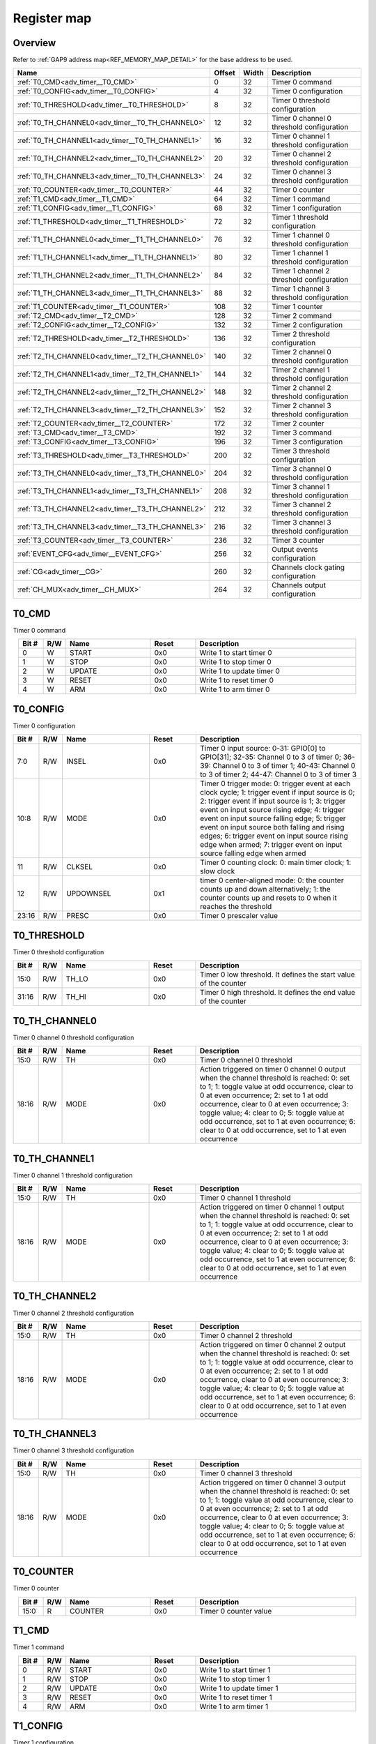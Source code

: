 .. 
   Input file: fe/ips/apb/apb_adv_timer/doc/APB_ADV_TIMER_reference.md

Register map
^^^^^^^^^^^^


Overview
""""""""


Refer to :ref:`GAP9 address map<REF_MEMORY_MAP_DETAIL>` for the base address to be used.

.. table:: 
    :align: center
    :widths: 40 12 12 90

    +------------------------------------------------+------+-----+-----------------------------------------+
    |                      Name                      |Offset|Width|               Description               |
    +================================================+======+=====+=========================================+
    |:ref:`T0_CMD<adv_timer__T0_CMD>`                |     0|   32|Timer 0 command                          |
    +------------------------------------------------+------+-----+-----------------------------------------+
    |:ref:`T0_CONFIG<adv_timer__T0_CONFIG>`          |     4|   32|Timer 0 configuration                    |
    +------------------------------------------------+------+-----+-----------------------------------------+
    |:ref:`T0_THRESHOLD<adv_timer__T0_THRESHOLD>`    |     8|   32|Timer 0 threshold configuration          |
    +------------------------------------------------+------+-----+-----------------------------------------+
    |:ref:`T0_TH_CHANNEL0<adv_timer__T0_TH_CHANNEL0>`|    12|   32|Timer 0 channel 0 threshold configuration|
    +------------------------------------------------+------+-----+-----------------------------------------+
    |:ref:`T0_TH_CHANNEL1<adv_timer__T0_TH_CHANNEL1>`|    16|   32|Timer 0 channel 1 threshold configuration|
    +------------------------------------------------+------+-----+-----------------------------------------+
    |:ref:`T0_TH_CHANNEL2<adv_timer__T0_TH_CHANNEL2>`|    20|   32|Timer 0 channel 2 threshold configuration|
    +------------------------------------------------+------+-----+-----------------------------------------+
    |:ref:`T0_TH_CHANNEL3<adv_timer__T0_TH_CHANNEL3>`|    24|   32|Timer 0 channel 3 threshold configuration|
    +------------------------------------------------+------+-----+-----------------------------------------+
    |:ref:`T0_COUNTER<adv_timer__T0_COUNTER>`        |    44|   32|Timer 0 counter                          |
    +------------------------------------------------+------+-----+-----------------------------------------+
    |:ref:`T1_CMD<adv_timer__T1_CMD>`                |    64|   32|Timer 1 command                          |
    +------------------------------------------------+------+-----+-----------------------------------------+
    |:ref:`T1_CONFIG<adv_timer__T1_CONFIG>`          |    68|   32|Timer 1 configuration                    |
    +------------------------------------------------+------+-----+-----------------------------------------+
    |:ref:`T1_THRESHOLD<adv_timer__T1_THRESHOLD>`    |    72|   32|Timer 1 threshold configuration          |
    +------------------------------------------------+------+-----+-----------------------------------------+
    |:ref:`T1_TH_CHANNEL0<adv_timer__T1_TH_CHANNEL0>`|    76|   32|Timer 1 channel 0 threshold configuration|
    +------------------------------------------------+------+-----+-----------------------------------------+
    |:ref:`T1_TH_CHANNEL1<adv_timer__T1_TH_CHANNEL1>`|    80|   32|Timer 1 channel 1 threshold configuration|
    +------------------------------------------------+------+-----+-----------------------------------------+
    |:ref:`T1_TH_CHANNEL2<adv_timer__T1_TH_CHANNEL2>`|    84|   32|Timer 1 channel 2 threshold configuration|
    +------------------------------------------------+------+-----+-----------------------------------------+
    |:ref:`T1_TH_CHANNEL3<adv_timer__T1_TH_CHANNEL3>`|    88|   32|Timer 1 channel 3 threshold configuration|
    +------------------------------------------------+------+-----+-----------------------------------------+
    |:ref:`T1_COUNTER<adv_timer__T1_COUNTER>`        |   108|   32|Timer 1 counter                          |
    +------------------------------------------------+------+-----+-----------------------------------------+
    |:ref:`T2_CMD<adv_timer__T2_CMD>`                |   128|   32|Timer 2 command                          |
    +------------------------------------------------+------+-----+-----------------------------------------+
    |:ref:`T2_CONFIG<adv_timer__T2_CONFIG>`          |   132|   32|Timer 2 configuration                    |
    +------------------------------------------------+------+-----+-----------------------------------------+
    |:ref:`T2_THRESHOLD<adv_timer__T2_THRESHOLD>`    |   136|   32|Timer 2 threshold configuration          |
    +------------------------------------------------+------+-----+-----------------------------------------+
    |:ref:`T2_TH_CHANNEL0<adv_timer__T2_TH_CHANNEL0>`|   140|   32|Timer 2 channel 0 threshold configuration|
    +------------------------------------------------+------+-----+-----------------------------------------+
    |:ref:`T2_TH_CHANNEL1<adv_timer__T2_TH_CHANNEL1>`|   144|   32|Timer 2 channel 1 threshold configuration|
    +------------------------------------------------+------+-----+-----------------------------------------+
    |:ref:`T2_TH_CHANNEL2<adv_timer__T2_TH_CHANNEL2>`|   148|   32|Timer 2 channel 2 threshold configuration|
    +------------------------------------------------+------+-----+-----------------------------------------+
    |:ref:`T2_TH_CHANNEL3<adv_timer__T2_TH_CHANNEL3>`|   152|   32|Timer 2 channel 3 threshold configuration|
    +------------------------------------------------+------+-----+-----------------------------------------+
    |:ref:`T2_COUNTER<adv_timer__T2_COUNTER>`        |   172|   32|Timer 2 counter                          |
    +------------------------------------------------+------+-----+-----------------------------------------+
    |:ref:`T3_CMD<adv_timer__T3_CMD>`                |   192|   32|Timer 3 command                          |
    +------------------------------------------------+------+-----+-----------------------------------------+
    |:ref:`T3_CONFIG<adv_timer__T3_CONFIG>`          |   196|   32|Timer 3 configuration                    |
    +------------------------------------------------+------+-----+-----------------------------------------+
    |:ref:`T3_THRESHOLD<adv_timer__T3_THRESHOLD>`    |   200|   32|Timer 3 threshold configuration          |
    +------------------------------------------------+------+-----+-----------------------------------------+
    |:ref:`T3_TH_CHANNEL0<adv_timer__T3_TH_CHANNEL0>`|   204|   32|Timer 3 channel 0 threshold configuration|
    +------------------------------------------------+------+-----+-----------------------------------------+
    |:ref:`T3_TH_CHANNEL1<adv_timer__T3_TH_CHANNEL1>`|   208|   32|Timer 3 channel 1 threshold configuration|
    +------------------------------------------------+------+-----+-----------------------------------------+
    |:ref:`T3_TH_CHANNEL2<adv_timer__T3_TH_CHANNEL2>`|   212|   32|Timer 3 channel 2 threshold configuration|
    +------------------------------------------------+------+-----+-----------------------------------------+
    |:ref:`T3_TH_CHANNEL3<adv_timer__T3_TH_CHANNEL3>`|   216|   32|Timer 3 channel 3 threshold configuration|
    +------------------------------------------------+------+-----+-----------------------------------------+
    |:ref:`T3_COUNTER<adv_timer__T3_COUNTER>`        |   236|   32|Timer 3 counter                          |
    +------------------------------------------------+------+-----+-----------------------------------------+
    |:ref:`EVENT_CFG<adv_timer__EVENT_CFG>`          |   256|   32|Output events configuration              |
    +------------------------------------------------+------+-----+-----------------------------------------+
    |:ref:`CG<adv_timer__CG>`                        |   260|   32|Channels clock gating configuration      |
    +------------------------------------------------+------+-----+-----------------------------------------+
    |:ref:`CH_MUX<adv_timer__CH_MUX>`                |   264|   32|Channels output configuration            |
    +------------------------------------------------+------+-----+-----------------------------------------+

.. _adv_timer__T0_CMD:

T0_CMD
""""""

Timer 0 command

.. table:: 
    :align: center
    :widths: 13 12 45 24 85

    +-----+---+------+-----+-------------------------+
    |Bit #|R/W| Name |Reset|       Description       |
    +=====+===+======+=====+=========================+
    |    0|W  |START |0x0  |Write 1 to start timer 0 |
    +-----+---+------+-----+-------------------------+
    |    1|W  |STOP  |0x0  |Write 1 to stop timer 0  |
    +-----+---+------+-----+-------------------------+
    |    2|W  |UPDATE|0x0  |Write 1 to update timer 0|
    +-----+---+------+-----+-------------------------+
    |    3|W  |RESET |0x0  |Write 1 to reset timer 0 |
    +-----+---+------+-----+-------------------------+
    |    4|W  |ARM   |0x0  |Write 1 to arm timer 0   |
    +-----+---+------+-----+-------------------------+

.. _adv_timer__T0_CONFIG:

T0_CONFIG
"""""""""

Timer 0 configuration

.. table:: 
    :align: center
    :widths: 13 12 45 24 85

    +-----+---+---------+-----+------------------------------------------------------------------------------------------------------------------------------------------------------------------------------------------------------------------------------------------------------------------------------------------------------------------------------------------------------------------------------------------------------------------------+
    |Bit #|R/W|  Name   |Reset|                                                                                                                                                                                                      Description                                                                                                                                                                                                       |
    +=====+===+=========+=====+========================================================================================================================================================================================================================================================================================================================================================================================================================+
    |7:0  |R/W|INSEL    |0x0  |Timer 0 input source: 0-31: GPIO[0] to GPIO[31]; 32-35: Channel 0 to 3 of timer 0; 36-39: Channel 0 to 3 of timer 1; 40-43: Channel 0 to 3 of timer 2; 44-47: Channel 0 to 3 of timer 3                                                                                                                                                                                                                                 |
    +-----+---+---------+-----+------------------------------------------------------------------------------------------------------------------------------------------------------------------------------------------------------------------------------------------------------------------------------------------------------------------------------------------------------------------------------------------------------------------------+
    |10:8 |R/W|MODE     |0x0  |Timer 0 trigger mode: 0: trigger event at each clock cycle; 1: trigger event if input source is 0; 2: trigger event if input source is 1; 3: trigger event on input source rising edge; 4: trigger event on input source falling edge; 5: trigger event on input source both falling and rising edges; 6: trigger event on input source rising edge when armed; 7: trigger event on input source falling edge when armed|
    +-----+---+---------+-----+------------------------------------------------------------------------------------------------------------------------------------------------------------------------------------------------------------------------------------------------------------------------------------------------------------------------------------------------------------------------------------------------------------------------+
    |11   |R/W|CLKSEL   |0x0  |Timer 0 counting clock: 0: main timer clock; 1: slow clock                                                                                                                                                                                                                                                                                                                                                              |
    +-----+---+---------+-----+------------------------------------------------------------------------------------------------------------------------------------------------------------------------------------------------------------------------------------------------------------------------------------------------------------------------------------------------------------------------------------------------------------------------+
    |12   |R/W|UPDOWNSEL|0x1  |timer 0 center-aligned mode: 0: the counter counts up and down alternatively; 1: the counter counts up and resets to 0 when it reaches the threshold                                                                                                                                                                                                                                                                    |
    +-----+---+---------+-----+------------------------------------------------------------------------------------------------------------------------------------------------------------------------------------------------------------------------------------------------------------------------------------------------------------------------------------------------------------------------------------------------------------------------+
    |23:16|R/W|PRESC    |0x0  |Timer 0 prescaler value                                                                                                                                                                                                                                                                                                                                                                                                 |
    +-----+---+---------+-----+------------------------------------------------------------------------------------------------------------------------------------------------------------------------------------------------------------------------------------------------------------------------------------------------------------------------------------------------------------------------------------------------------------------------+

.. _adv_timer__T0_THRESHOLD:

T0_THRESHOLD
""""""""""""

Timer 0 threshold configuration

.. table:: 
    :align: center
    :widths: 13 12 45 24 85

    +-----+---+-----+-----+----------------------------------------------------------------+
    |Bit #|R/W|Name |Reset|                          Description                           |
    +=====+===+=====+=====+================================================================+
    |15:0 |R/W|TH_LO|0x0  |Timer 0 low threshold. It defines the start value of the counter|
    +-----+---+-----+-----+----------------------------------------------------------------+
    |31:16|R/W|TH_HI|0x0  |Timer 0 high threshold. It defines the end value of the counter |
    +-----+---+-----+-----+----------------------------------------------------------------+

.. _adv_timer__T0_TH_CHANNEL0:

T0_TH_CHANNEL0
""""""""""""""

Timer 0 channel 0 threshold configuration

.. table:: 
    :align: center
    :widths: 13 12 45 24 85

    +-----+---+----+-----+---------------------------------------------------------------------------------------------------------------------------------------------------------------------------------------------------------------------------------------------------------------------------------------------------------------------------------------------------------------------------------------------+
    |Bit #|R/W|Name|Reset|                                                                                                                                                                                         Description                                                                                                                                                                                         |
    +=====+===+====+=====+=============================================================================================================================================================================================================================================================================================================================================================================================+
    |15:0 |R/W|TH  |0x0  |Timer 0 channel 0 threshold                                                                                                                                                                                                                                                                                                                                                                  |
    +-----+---+----+-----+---------------------------------------------------------------------------------------------------------------------------------------------------------------------------------------------------------------------------------------------------------------------------------------------------------------------------------------------------------------------------------------------+
    |18:16|R/W|MODE|0x0  |Action triggered on timer 0 channel 0 output when the channel threshold is reached: 0: set to 1; 1: toggle value at odd occurrence, clear to 0 at even occurrence; 2: set to 1 at odd occurrence, clear to 0 at even occurrence; 3: toggle value; 4: clear to 0; 5: toggle value at odd occurrence, set to 1 at even occurrence; 6: clear to 0 at odd occurrence, set to 1 at even occurrence|
    +-----+---+----+-----+---------------------------------------------------------------------------------------------------------------------------------------------------------------------------------------------------------------------------------------------------------------------------------------------------------------------------------------------------------------------------------------------+

.. _adv_timer__T0_TH_CHANNEL1:

T0_TH_CHANNEL1
""""""""""""""

Timer 0 channel 1 threshold configuration

.. table:: 
    :align: center
    :widths: 13 12 45 24 85

    +-----+---+----+-----+---------------------------------------------------------------------------------------------------------------------------------------------------------------------------------------------------------------------------------------------------------------------------------------------------------------------------------------------------------------------------------------------+
    |Bit #|R/W|Name|Reset|                                                                                                                                                                                         Description                                                                                                                                                                                         |
    +=====+===+====+=====+=============================================================================================================================================================================================================================================================================================================================================================================================+
    |15:0 |R/W|TH  |0x0  |Timer 0 channel 1 threshold                                                                                                                                                                                                                                                                                                                                                                  |
    +-----+---+----+-----+---------------------------------------------------------------------------------------------------------------------------------------------------------------------------------------------------------------------------------------------------------------------------------------------------------------------------------------------------------------------------------------------+
    |18:16|R/W|MODE|0x0  |Action triggered on timer 0 channel 1 output when the channel threshold is reached: 0: set to 1; 1: toggle value at odd occurrence, clear to 0 at even occurrence; 2: set to 1 at odd occurrence, clear to 0 at even occurrence; 3: toggle value; 4: clear to 0; 5: toggle value at odd occurrence, set to 1 at even occurrence; 6: clear to 0 at odd occurrence, set to 1 at even occurrence|
    +-----+---+----+-----+---------------------------------------------------------------------------------------------------------------------------------------------------------------------------------------------------------------------------------------------------------------------------------------------------------------------------------------------------------------------------------------------+

.. _adv_timer__T0_TH_CHANNEL2:

T0_TH_CHANNEL2
""""""""""""""

Timer 0 channel 2 threshold configuration

.. table:: 
    :align: center
    :widths: 13 12 45 24 85

    +-----+---+----+-----+---------------------------------------------------------------------------------------------------------------------------------------------------------------------------------------------------------------------------------------------------------------------------------------------------------------------------------------------------------------------------------------------+
    |Bit #|R/W|Name|Reset|                                                                                                                                                                                         Description                                                                                                                                                                                         |
    +=====+===+====+=====+=============================================================================================================================================================================================================================================================================================================================================================================================+
    |15:0 |R/W|TH  |0x0  |Timer 0 channel 2 threshold                                                                                                                                                                                                                                                                                                                                                                  |
    +-----+---+----+-----+---------------------------------------------------------------------------------------------------------------------------------------------------------------------------------------------------------------------------------------------------------------------------------------------------------------------------------------------------------------------------------------------+
    |18:16|R/W|MODE|0x0  |Action triggered on timer 0 channel 2 output when the channel threshold is reached: 0: set to 1; 1: toggle value at odd occurrence, clear to 0 at even occurrence; 2: set to 1 at odd occurrence, clear to 0 at even occurrence; 3: toggle value; 4: clear to 0; 5: toggle value at odd occurrence, set to 1 at even occurrence; 6: clear to 0 at odd occurrence, set to 1 at even occurrence|
    +-----+---+----+-----+---------------------------------------------------------------------------------------------------------------------------------------------------------------------------------------------------------------------------------------------------------------------------------------------------------------------------------------------------------------------------------------------+

.. _adv_timer__T0_TH_CHANNEL3:

T0_TH_CHANNEL3
""""""""""""""

Timer 0 channel 3 threshold configuration

.. table:: 
    :align: center
    :widths: 13 12 45 24 85

    +-----+---+----+-----+---------------------------------------------------------------------------------------------------------------------------------------------------------------------------------------------------------------------------------------------------------------------------------------------------------------------------------------------------------------------------------------------+
    |Bit #|R/W|Name|Reset|                                                                                                                                                                                         Description                                                                                                                                                                                         |
    +=====+===+====+=====+=============================================================================================================================================================================================================================================================================================================================================================================================+
    |15:0 |R/W|TH  |0x0  |Timer 0 channel 3 threshold                                                                                                                                                                                                                                                                                                                                                                  |
    +-----+---+----+-----+---------------------------------------------------------------------------------------------------------------------------------------------------------------------------------------------------------------------------------------------------------------------------------------------------------------------------------------------------------------------------------------------+
    |18:16|R/W|MODE|0x0  |Action triggered on timer 0 channel 3 output when the channel threshold is reached: 0: set to 1; 1: toggle value at odd occurrence, clear to 0 at even occurrence; 2: set to 1 at odd occurrence, clear to 0 at even occurrence; 3: toggle value; 4: clear to 0; 5: toggle value at odd occurrence, set to 1 at even occurrence; 6: clear to 0 at odd occurrence, set to 1 at even occurrence|
    +-----+---+----+-----+---------------------------------------------------------------------------------------------------------------------------------------------------------------------------------------------------------------------------------------------------------------------------------------------------------------------------------------------------------------------------------------------+

.. _adv_timer__T0_COUNTER:

T0_COUNTER
""""""""""

Timer 0 counter

.. table:: 
    :align: center
    :widths: 13 12 45 24 85

    +-----+---+-------+-----+---------------------+
    |Bit #|R/W| Name  |Reset|     Description     |
    +=====+===+=======+=====+=====================+
    |15:0 |R  |COUNTER|0x0  |Timer 0 counter value|
    +-----+---+-------+-----+---------------------+

.. _adv_timer__T1_CMD:

T1_CMD
""""""

Timer 1 command

.. table:: 
    :align: center
    :widths: 13 12 45 24 85

    +-----+---+------+-----+-------------------------+
    |Bit #|R/W| Name |Reset|       Description       |
    +=====+===+======+=====+=========================+
    |    0|R/W|START |0x0  |Write 1 to start timer 1 |
    +-----+---+------+-----+-------------------------+
    |    1|R/W|STOP  |0x0  |Write 1 to stop timer 1  |
    +-----+---+------+-----+-------------------------+
    |    2|R/W|UPDATE|0x0  |Write 1 to update timer 1|
    +-----+---+------+-----+-------------------------+
    |    3|R/W|RESET |0x0  |Write 1 to reset timer 1 |
    +-----+---+------+-----+-------------------------+
    |    4|R/W|ARM   |0x0  |Write 1 to arm timer 1   |
    +-----+---+------+-----+-------------------------+

.. _adv_timer__T1_CONFIG:

T1_CONFIG
"""""""""

Timer 1 configuration

.. table:: 
    :align: center
    :widths: 13 12 45 24 85

    +-----+---+---------+-----+------------------------------------------------------------------------------------------------------------------------------------------------------------------------------------------------------------------------------------------------------------------------------------------------------------------------------------------------------------------------------------------------------------------------+
    |Bit #|R/W|  Name   |Reset|                                                                                                                                                                                                      Description                                                                                                                                                                                                       |
    +=====+===+=========+=====+========================================================================================================================================================================================================================================================================================================================================================================================================================+
    |7:0  |R/W|INSEL    |0x0  |Timer 1 input source: 0-31: GPIO[0] to GPIO[31]; 32-35: Channel 0 to 3 of timer 0; 36-39: Channel 0 to 3 of timer 1; 40-43: Channel 0 to 3 of timer 2; 44-47: Channel 0 to 3 of timer 3                                                                                                                                                                                                                                 |
    +-----+---+---------+-----+------------------------------------------------------------------------------------------------------------------------------------------------------------------------------------------------------------------------------------------------------------------------------------------------------------------------------------------------------------------------------------------------------------------------+
    |10:8 |R/W|MODE     |0x0  |Timer 1 trigger mode: 0: trigger event at each clock cycle; 1: trigger event if input source is 0; 2: trigger event if input source is 1; 3: trigger event on input source rising edge; 4: trigger event on input source falling edge; 5: trigger event on input source both falling and rising edges; 6: trigger event on input source rising edge when armed; 7: trigger event on input source falling edge when armed|
    +-----+---+---------+-----+------------------------------------------------------------------------------------------------------------------------------------------------------------------------------------------------------------------------------------------------------------------------------------------------------------------------------------------------------------------------------------------------------------------------+
    |11   |R/W|CLKSEL   |0x0  |Timer 1 counting clock: 0: main timer clock; 1: slow clock                                                                                                                                                                                                                                                                                                                                                              |
    +-----+---+---------+-----+------------------------------------------------------------------------------------------------------------------------------------------------------------------------------------------------------------------------------------------------------------------------------------------------------------------------------------------------------------------------------------------------------------------------+
    |12   |R/W|UPDOWNSEL|0x1  |timer 1 center-aligned mode: 0: the counter counts up and down alternatively; 1: the counter counts up and resets to 0 when it reaches the threshold                                                                                                                                                                                                                                                                    |
    +-----+---+---------+-----+------------------------------------------------------------------------------------------------------------------------------------------------------------------------------------------------------------------------------------------------------------------------------------------------------------------------------------------------------------------------------------------------------------------------+
    |23:16|R/W|PRESC    |0x0  |Timer 1 prescaler value                                                                                                                                                                                                                                                                                                                                                                                                 |
    +-----+---+---------+-----+------------------------------------------------------------------------------------------------------------------------------------------------------------------------------------------------------------------------------------------------------------------------------------------------------------------------------------------------------------------------------------------------------------------------+

.. _adv_timer__T1_THRESHOLD:

T1_THRESHOLD
""""""""""""

Timer 1 threshold configuration

.. table:: 
    :align: center
    :widths: 13 12 45 24 85

    +-----+---+-----+-----+----------------------------------------------------------------+
    |Bit #|R/W|Name |Reset|                          Description                           |
    +=====+===+=====+=====+================================================================+
    |15:0 |R/W|TH_LO|0x0  |Timer 1 low threshold. It defines the start value of the counter|
    +-----+---+-----+-----+----------------------------------------------------------------+
    |31:16|R/W|TH_HI|0x0  |Timer 1 high threshold. It defines the end value of the counter |
    +-----+---+-----+-----+----------------------------------------------------------------+

.. _adv_timer__T1_TH_CHANNEL0:

T1_TH_CHANNEL0
""""""""""""""

Timer 1 channel 0 threshold configuration

.. table:: 
    :align: center
    :widths: 13 12 45 24 85

    +-----+---+----+-----+---------------------------------------------------------------------------------------------------------------------------------------------------------------------------------------------------------------------------------------------------------------------------------------------------------------------------------------------------------------------------------------------+
    |Bit #|R/W|Name|Reset|                                                                                                                                                                                         Description                                                                                                                                                                                         |
    +=====+===+====+=====+=============================================================================================================================================================================================================================================================================================================================================================================================+
    |15:0 |R/W|TH  |0x0  |Timer 1 channel 0 threshold                                                                                                                                                                                                                                                                                                                                                                  |
    +-----+---+----+-----+---------------------------------------------------------------------------------------------------------------------------------------------------------------------------------------------------------------------------------------------------------------------------------------------------------------------------------------------------------------------------------------------+
    |18:16|R/W|MODE|0x0  |Action triggered on timer 1 channel 0 output when the channel threshold is reached: 0: set to 1; 1: toggle value at odd occurrence, clear to 0 at even occurrence; 2: set to 1 at odd occurrence, clear to 0 at even occurrence; 3: toggle value; 4: clear to 0; 5: toggle value at odd occurrence, set to 1 at even occurrence; 6: clear to 0 at odd occurrence, set to 1 at even occurrence|
    +-----+---+----+-----+---------------------------------------------------------------------------------------------------------------------------------------------------------------------------------------------------------------------------------------------------------------------------------------------------------------------------------------------------------------------------------------------+

.. _adv_timer__T1_TH_CHANNEL1:

T1_TH_CHANNEL1
""""""""""""""

Timer 1 channel 1 threshold configuration

.. table:: 
    :align: center
    :widths: 13 12 45 24 85

    +-----+---+----+-----+---------------------------------------------------------------------------------------------------------------------------------------------------------------------------------------------------------------------------------------------------------------------------------------------------------------------------------------------------------------------------------------------+
    |Bit #|R/W|Name|Reset|                                                                                                                                                                                         Description                                                                                                                                                                                         |
    +=====+===+====+=====+=============================================================================================================================================================================================================================================================================================================================================================================================+
    |15:0 |R/W|TH  |0x0  |Timer 1 channel 1 threshold                                                                                                                                                                                                                                                                                                                                                                  |
    +-----+---+----+-----+---------------------------------------------------------------------------------------------------------------------------------------------------------------------------------------------------------------------------------------------------------------------------------------------------------------------------------------------------------------------------------------------+
    |18:16|R/W|MODE|0x0  |Action triggered on timer 1 channel 1 output when the channel threshold is reached: 0: set to 1; 1: toggle value at odd occurrence, clear to 0 at even occurrence; 2: set to 1 at odd occurrence, clear to 0 at even occurrence; 3: toggle value; 4: clear to 0; 5: toggle value at odd occurrence, set to 1 at even occurrence; 6: clear to 0 at odd occurrence, set to 1 at even occurrence|
    +-----+---+----+-----+---------------------------------------------------------------------------------------------------------------------------------------------------------------------------------------------------------------------------------------------------------------------------------------------------------------------------------------------------------------------------------------------+

.. _adv_timer__T1_TH_CHANNEL2:

T1_TH_CHANNEL2
""""""""""""""

Timer 1 channel 2 threshold configuration

.. table:: 
    :align: center
    :widths: 13 12 45 24 85

    +-----+---+----+-----+---------------------------------------------------------------------------------------------------------------------------------------------------------------------------------------------------------------------------------------------------------------------------------------------------------------------------------------------------------------------------------------------+
    |Bit #|R/W|Name|Reset|                                                                                                                                                                                         Description                                                                                                                                                                                         |
    +=====+===+====+=====+=============================================================================================================================================================================================================================================================================================================================================================================================+
    |15:0 |R/W|TH  |0x0  |Timer 1 channel 2 threshold                                                                                                                                                                                                                                                                                                                                                                  |
    +-----+---+----+-----+---------------------------------------------------------------------------------------------------------------------------------------------------------------------------------------------------------------------------------------------------------------------------------------------------------------------------------------------------------------------------------------------+
    |18:16|R/W|MODE|0x0  |Action triggered on timer 1 channel 2 output when the channel threshold is reached: 0: set to 1; 1: toggle value at odd occurrence, clear to 0 at even occurrence; 2: set to 1 at odd occurrence, clear to 0 at even occurrence; 3: toggle value; 4: clear to 0; 5: toggle value at odd occurrence, set to 1 at even occurrence; 6: clear to 0 at odd occurrence, set to 1 at even occurrence|
    +-----+---+----+-----+---------------------------------------------------------------------------------------------------------------------------------------------------------------------------------------------------------------------------------------------------------------------------------------------------------------------------------------------------------------------------------------------+

.. _adv_timer__T1_TH_CHANNEL3:

T1_TH_CHANNEL3
""""""""""""""

Timer 1 channel 3 threshold configuration

.. table:: 
    :align: center
    :widths: 13 12 45 24 85

    +-----+---+----+-----+---------------------------------------------------------------------------------------------------------------------------------------------------------------------------------------------------------------------------------------------------------------------------------------------------------------------------------------------------------------------------------------------+
    |Bit #|R/W|Name|Reset|                                                                                                                                                                                         Description                                                                                                                                                                                         |
    +=====+===+====+=====+=============================================================================================================================================================================================================================================================================================================================================================================================+
    |15:0 |R/W|TH  |0x0  |Timer 1 channel 3 threshold                                                                                                                                                                                                                                                                                                                                                                  |
    +-----+---+----+-----+---------------------------------------------------------------------------------------------------------------------------------------------------------------------------------------------------------------------------------------------------------------------------------------------------------------------------------------------------------------------------------------------+
    |18:16|R/W|MODE|0x0  |Action triggered on timer 1 channel 3 output when the channel threshold is reached: 0: set to 1; 1: toggle value at odd occurrence, clear to 0 at even occurrence; 2: set to 1 at odd occurrence, clear to 0 at even occurrence; 3: toggle value; 4: clear to 0; 5: toggle value at odd occurrence, set to 1 at even occurrence; 6: clear to 0 at odd occurrence, set to 1 at even occurrence|
    +-----+---+----+-----+---------------------------------------------------------------------------------------------------------------------------------------------------------------------------------------------------------------------------------------------------------------------------------------------------------------------------------------------------------------------------------------------+

.. _adv_timer__T1_COUNTER:

T1_COUNTER
""""""""""

Timer 1 counter

.. table:: 
    :align: center
    :widths: 13 12 45 24 85

    +-----+---+-------+-----+---------------------+
    |Bit #|R/W| Name  |Reset|     Description     |
    +=====+===+=======+=====+=====================+
    |15:0 |R  |COUNTER|0x0  |Timer 1 counter value|
    +-----+---+-------+-----+---------------------+

.. _adv_timer__T2_CMD:

T2_CMD
""""""

Timer 2 command

.. table:: 
    :align: center
    :widths: 13 12 45 24 85

    +-----+---+------+-----+-------------------------+
    |Bit #|R/W| Name |Reset|       Description       |
    +=====+===+======+=====+=========================+
    |    0|R/W|START |0x0  |Write 1 to start timer 2 |
    +-----+---+------+-----+-------------------------+
    |    1|R/W|STOP  |0x0  |Write 1 to stop timer 2  |
    +-----+---+------+-----+-------------------------+
    |    2|R/W|UPDATE|0x0  |Write 1 to update timer 2|
    +-----+---+------+-----+-------------------------+
    |    3|R/W|RESET |0x0  |Write 1 to reset timer 2 |
    +-----+---+------+-----+-------------------------+
    |    4|R/W|ARM   |0x0  |Write 1 to arm timer 2   |
    +-----+---+------+-----+-------------------------+

.. _adv_timer__T2_CONFIG:

T2_CONFIG
"""""""""

Timer 2 configuration

.. table:: 
    :align: center
    :widths: 13 12 45 24 85

    +-----+---+---------+-----+------------------------------------------------------------------------------------------------------------------------------------------------------------------------------------------------------------------------------------------------------------------------------------------------------------------------------------------------------------------------------------------------------------------------+
    |Bit #|R/W|  Name   |Reset|                                                                                                                                                                                                      Description                                                                                                                                                                                                       |
    +=====+===+=========+=====+========================================================================================================================================================================================================================================================================================================================================================================================================================+
    |7:0  |R/W|INSEL    |0x0  |Timer 2 input source: 0-31: GPIO[0] to GPIO[31]; 32-35: Channel 0 to 3 of timer 0; 36-39: Channel 0 to 3 of timer 1; 40-43: Channel 0 to 3 of timer 2; 44-47: Channel 0 to 3 of timer 3                                                                                                                                                                                                                                 |
    +-----+---+---------+-----+------------------------------------------------------------------------------------------------------------------------------------------------------------------------------------------------------------------------------------------------------------------------------------------------------------------------------------------------------------------------------------------------------------------------+
    |10:8 |R/W|MODE     |0x0  |Timer 2 trigger mode: 0: trigger event at each clock cycle; 1: trigger event if input source is 0; 2: trigger event if input source is 1; 3: trigger event on input source rising edge; 4: trigger event on input source falling edge; 5: trigger event on input source both falling and rising edges; 6: trigger event on input source rising edge when armed; 7: trigger event on input source falling edge when armed|
    +-----+---+---------+-----+------------------------------------------------------------------------------------------------------------------------------------------------------------------------------------------------------------------------------------------------------------------------------------------------------------------------------------------------------------------------------------------------------------------------+
    |11   |R/W|CLKSEL   |0x0  |Timer 2 counting clock: 0: main timer clock; 1: slow clock                                                                                                                                                                                                                                                                                                                                                              |
    +-----+---+---------+-----+------------------------------------------------------------------------------------------------------------------------------------------------------------------------------------------------------------------------------------------------------------------------------------------------------------------------------------------------------------------------------------------------------------------------+
    |12   |R/W|UPDOWNSEL|0x1  |Timer 2 center-aligned mode: 0: the counter counts up and down alternatively; 1: the counter counts up and resets to 0 when it reaches the threshold                                                                                                                                                                                                                                                                    |
    +-----+---+---------+-----+------------------------------------------------------------------------------------------------------------------------------------------------------------------------------------------------------------------------------------------------------------------------------------------------------------------------------------------------------------------------------------------------------------------------+
    |23:16|R/W|PRESC    |0x0  |Timer 2 prescaler value                                                                                                                                                                                                                                                                                                                                                                                                 |
    +-----+---+---------+-----+------------------------------------------------------------------------------------------------------------------------------------------------------------------------------------------------------------------------------------------------------------------------------------------------------------------------------------------------------------------------------------------------------------------------+

.. _adv_timer__T2_THRESHOLD:

T2_THRESHOLD
""""""""""""

Timer 2 threshold configuration

.. table:: 
    :align: center
    :widths: 13 12 45 24 85

    +-----+---+-----+-----+----------------------------------------------------------------+
    |Bit #|R/W|Name |Reset|                          Description                           |
    +=====+===+=====+=====+================================================================+
    |15:0 |R/W|TH_LO|0x0  |Timer 2 low threshold. It defines the start value of the counter|
    +-----+---+-----+-----+----------------------------------------------------------------+
    |31:16|R/W|TH_HI|0x0  |Timer 2 high threshold. It defines the end value of the counter |
    +-----+---+-----+-----+----------------------------------------------------------------+

.. _adv_timer__T2_TH_CHANNEL0:

T2_TH_CHANNEL0
""""""""""""""

Timer 2 channel 0 threshold configuration

.. table:: 
    :align: center
    :widths: 13 12 45 24 85

    +-----+---+----+-----+---------------------------------------------------------------------------------------------------------------------------------------------------------------------------------------------------------------------------------------------------------------------------------------------------------------------------------------------------------------------------------------------+
    |Bit #|R/W|Name|Reset|                                                                                                                                                                                         Description                                                                                                                                                                                         |
    +=====+===+====+=====+=============================================================================================================================================================================================================================================================================================================================================================================================+
    |15:0 |R/W|TH  |0x0  |Timer 2 channel 0 threshold                                                                                                                                                                                                                                                                                                                                                                  |
    +-----+---+----+-----+---------------------------------------------------------------------------------------------------------------------------------------------------------------------------------------------------------------------------------------------------------------------------------------------------------------------------------------------------------------------------------------------+
    |18:16|R/W|MODE|0x0  |Action triggered on timer 2 channel 0 output when the channel threshold is reached: 0: set to 1; 1: toggle value at odd occurrence, clear to 0 at even occurrence; 2: set to 1 at odd occurrence, clear to 0 at even occurrence; 3: toggle value; 4: clear to 0; 5: toggle value at odd occurrence, set to 1 at even occurrence; 6: clear to 0 at odd occurrence, set to 1 at even occurrence|
    +-----+---+----+-----+---------------------------------------------------------------------------------------------------------------------------------------------------------------------------------------------------------------------------------------------------------------------------------------------------------------------------------------------------------------------------------------------+

.. _adv_timer__T2_TH_CHANNEL1:

T2_TH_CHANNEL1
""""""""""""""

Timer 2 channel 1 threshold configuration

.. table:: 
    :align: center
    :widths: 13 12 45 24 85

    +-----+---+----+-----+---------------------------------------------------------------------------------------------------------------------------------------------------------------------------------------------------------------------------------------------------------------------------------------------------------------------------------------------------------------------------------------------+
    |Bit #|R/W|Name|Reset|                                                                                                                                                                                         Description                                                                                                                                                                                         |
    +=====+===+====+=====+=============================================================================================================================================================================================================================================================================================================================================================================================+
    |15:0 |R/W|TH  |0x0  |Timer 2 channel 1 threshold                                                                                                                                                                                                                                                                                                                                                                  |
    +-----+---+----+-----+---------------------------------------------------------------------------------------------------------------------------------------------------------------------------------------------------------------------------------------------------------------------------------------------------------------------------------------------------------------------------------------------+
    |18:16|R/W|MODE|0x0  |Action triggered on timer 2 channel 1 output when the channel threshold is reached: 0: set to 1; 1: toggle value at odd occurrence, clear to 0 at even occurrence; 2: set to 1 at odd occurrence, clear to 0 at even occurrence; 3: toggle value; 4: clear to 0; 5: toggle value at odd occurrence, set to 1 at even occurrence; 6: clear to 0 at odd occurrence, set to 1 at even occurrence|
    +-----+---+----+-----+---------------------------------------------------------------------------------------------------------------------------------------------------------------------------------------------------------------------------------------------------------------------------------------------------------------------------------------------------------------------------------------------+

.. _adv_timer__T2_TH_CHANNEL2:

T2_TH_CHANNEL2
""""""""""""""

Timer 2 channel 2 threshold configuration

.. table:: 
    :align: center
    :widths: 13 12 45 24 85

    +-----+---+----+-----+---------------------------------------------------------------------------------------------------------------------------------------------------------------------------------------------------------------------------------------------------------------------------------------------------------------------------------------------------------------------------------------------+
    |Bit #|R/W|Name|Reset|                                                                                                                                                                                         Description                                                                                                                                                                                         |
    +=====+===+====+=====+=============================================================================================================================================================================================================================================================================================================================================================================================+
    |15:0 |R/W|TH  |0x0  |Timer 2 channel 2 threshold                                                                                                                                                                                                                                                                                                                                                                  |
    +-----+---+----+-----+---------------------------------------------------------------------------------------------------------------------------------------------------------------------------------------------------------------------------------------------------------------------------------------------------------------------------------------------------------------------------------------------+
    |18:16|R/W|MODE|0x0  |Action triggered on timer 2 channel 2 output when the channel threshold is reached: 0: set to 1; 1: toggle value at odd occurrence, clear to 0 at even occurrence; 2: set to 1 at odd occurrence, clear to 0 at even occurrence; 3: toggle value; 4: clear to 0; 5: toggle value at odd occurrence, set to 1 at even occurrence; 6: clear to 0 at odd occurrence, set to 1 at even occurrence|
    +-----+---+----+-----+---------------------------------------------------------------------------------------------------------------------------------------------------------------------------------------------------------------------------------------------------------------------------------------------------------------------------------------------------------------------------------------------+

.. _adv_timer__T2_TH_CHANNEL3:

T2_TH_CHANNEL3
""""""""""""""

Timer 2 channel 3 threshold configuration

.. table:: 
    :align: center
    :widths: 13 12 45 24 85

    +-----+---+----+-----+---------------------------------------------------------------------------------------------------------------------------------------------------------------------------------------------------------------------------------------------------------------------------------------------------------------------------------------------------------------------------------------------+
    |Bit #|R/W|Name|Reset|                                                                                                                                                                                         Description                                                                                                                                                                                         |
    +=====+===+====+=====+=============================================================================================================================================================================================================================================================================================================================================================================================+
    |15:0 |R/W|TH  |0x0  |Timer 2 channel 3 threshold                                                                                                                                                                                                                                                                                                                                                                  |
    +-----+---+----+-----+---------------------------------------------------------------------------------------------------------------------------------------------------------------------------------------------------------------------------------------------------------------------------------------------------------------------------------------------------------------------------------------------+
    |18:16|R/W|MODE|0x0  |Action triggered on timer 2 channel 3 output when the channel threshold is reached: 0: set to 1; 1: toggle value at odd occurrence, clear to 0 at even occurrence; 2: set to 1 at odd occurrence, clear to 0 at even occurrence; 3: toggle value; 4: clear to 0; 5: toggle value at odd occurrence, set to 1 at even occurrence; 6: clear to 0 at odd occurrence, set to 1 at even occurrence|
    +-----+---+----+-----+---------------------------------------------------------------------------------------------------------------------------------------------------------------------------------------------------------------------------------------------------------------------------------------------------------------------------------------------------------------------------------------------+

.. _adv_timer__T2_COUNTER:

T2_COUNTER
""""""""""

Timer 2 counter

.. table:: 
    :align: center
    :widths: 13 12 45 24 85

    +-----+---+-------+-----+---------------------+
    |Bit #|R/W| Name  |Reset|     Description     |
    +=====+===+=======+=====+=====================+
    |15:0 |R  |COUNTER|0x0  |Timer 2 counter value|
    +-----+---+-------+-----+---------------------+

.. _adv_timer__T3_CMD:

T3_CMD
""""""

Timer 3 command

.. table:: 
    :align: center
    :widths: 13 12 45 24 85

    +-----+---+------+-----+-------------------------+
    |Bit #|R/W| Name |Reset|       Description       |
    +=====+===+======+=====+=========================+
    |    0|R/W|START |0x0  |Write 1 to start timer 3 |
    +-----+---+------+-----+-------------------------+
    |    1|R/W|STOP  |0x0  |Write 1 to stop timer 3  |
    +-----+---+------+-----+-------------------------+
    |    2|R/W|UPDATE|0x0  |Write 1 to update timer 3|
    +-----+---+------+-----+-------------------------+
    |    3|R/W|RESET |0x0  |Write 1 to reset timer 3 |
    +-----+---+------+-----+-------------------------+
    |    4|R/W|ARM   |0x0  |Write 1 to arm timer 3   |
    +-----+---+------+-----+-------------------------+

.. _adv_timer__T3_CONFIG:

T3_CONFIG
"""""""""

Timer 3 configuration

.. table:: 
    :align: center
    :widths: 13 12 45 24 85

    +-----+---+---------+-----+------------------------------------------------------------------------------------------------------------------------------------------------------------------------------------------------------------------------------------------------------------------------------------------------------------------------------------------------------------------------------------------------------------------------+
    |Bit #|R/W|  Name   |Reset|                                                                                                                                                                                                      Description                                                                                                                                                                                                       |
    +=====+===+=========+=====+========================================================================================================================================================================================================================================================================================================================================================================================================================+
    |7:0  |R/W|INSEL    |0x0  |Timer 3 input source: 0-31: GPIO[0] to GPIO[31]; 32-35: Channel 0 to 3 of timer 0; 36-39: Channel 0 to 3 of timer 1; 40-43: Channel 0 to 3 of timer 2; 44-47: Channel 0 to 3 of timer 3                                                                                                                                                                                                                                 |
    +-----+---+---------+-----+------------------------------------------------------------------------------------------------------------------------------------------------------------------------------------------------------------------------------------------------------------------------------------------------------------------------------------------------------------------------------------------------------------------------+
    |10:8 |R/W|MODE     |0x0  |Timer 3 trigger mode: 0: trigger event at each clock cycle; 1: trigger event if input source is 0; 2: trigger event if input source is 1; 3: trigger event on input source rising edge; 4: trigger event on input source falling edge; 5: trigger event on input source both falling and rising edges; 6: trigger event on input source rising edge when armed; 7: trigger event on input source falling edge when armed|
    +-----+---+---------+-----+------------------------------------------------------------------------------------------------------------------------------------------------------------------------------------------------------------------------------------------------------------------------------------------------------------------------------------------------------------------------------------------------------------------------+
    |11   |R/W|CLKSEL   |0x0  |Timer 3 counting clock: 0: main timer clock; 1: slow clock                                                                                                                                                                                                                                                                                                                                                              |
    +-----+---+---------+-----+------------------------------------------------------------------------------------------------------------------------------------------------------------------------------------------------------------------------------------------------------------------------------------------------------------------------------------------------------------------------------------------------------------------------+
    |12   |R/W|UPDOWNSEL|0x1  |Timer 3 center-aligned mode: 0: the counter counts up and down alternatively; 1: the counter counts up and resets to 0 when it reaches the threshold                                                                                                                                                                                                                                                                    |
    +-----+---+---------+-----+------------------------------------------------------------------------------------------------------------------------------------------------------------------------------------------------------------------------------------------------------------------------------------------------------------------------------------------------------------------------------------------------------------------------+
    |23:16|R/W|PRESC    |0x0  |Timer 3 prescaler value                                                                                                                                                                                                                                                                                                                                                                                                 |
    +-----+---+---------+-----+------------------------------------------------------------------------------------------------------------------------------------------------------------------------------------------------------------------------------------------------------------------------------------------------------------------------------------------------------------------------------------------------------------------------+

.. _adv_timer__T3_THRESHOLD:

T3_THRESHOLD
""""""""""""

Timer 3 threshold configuration

.. table:: 
    :align: center
    :widths: 13 12 45 24 85

    +-----+---+-----+-----+----------------------------------------------------------------+
    |Bit #|R/W|Name |Reset|                          Description                           |
    +=====+===+=====+=====+================================================================+
    |15:0 |R/W|TH_LO|0x0  |Timer 3 low threshold. It defines the start value of the counter|
    +-----+---+-----+-----+----------------------------------------------------------------+
    |31:16|R/W|TH_HI|0x0  |Timer 3 high threshold. It defines the end value of the counter |
    +-----+---+-----+-----+----------------------------------------------------------------+

.. _adv_timer__T3_TH_CHANNEL0:

T3_TH_CHANNEL0
""""""""""""""

Timer 3 channel 0 threshold configuration

.. table:: 
    :align: center
    :widths: 13 12 45 24 85

    +-----+---+----+-----+---------------------------------------------------------------------------------------------------------------------------------------------------------------------------------------------------------------------------------------------------------------------------------------------------------------------------------------------------------------------------------------------+
    |Bit #|R/W|Name|Reset|                                                                                                                                                                                         Description                                                                                                                                                                                         |
    +=====+===+====+=====+=============================================================================================================================================================================================================================================================================================================================================================================================+
    |15:0 |R/W|TH  |0x0  |Timer 3 channel 0 threshold                                                                                                                                                                                                                                                                                                                                                                  |
    +-----+---+----+-----+---------------------------------------------------------------------------------------------------------------------------------------------------------------------------------------------------------------------------------------------------------------------------------------------------------------------------------------------------------------------------------------------+
    |18:16|R/W|MODE|0x0  |Action triggered on timer 3 channel 0 output when the channel threshold is reached: 0: set to 1; 1: toggle value at odd occurrence, clear to 0 at even occurrence; 2: set to 1 at odd occurrence, clear to 0 at even occurrence; 3: toggle value; 4: clear to 0; 5: toggle value at odd occurrence, set to 1 at even occurrence; 6: clear to 0 at odd occurrence, set to 1 at even occurrence|
    +-----+---+----+-----+---------------------------------------------------------------------------------------------------------------------------------------------------------------------------------------------------------------------------------------------------------------------------------------------------------------------------------------------------------------------------------------------+

.. _adv_timer__T3_TH_CHANNEL1:

T3_TH_CHANNEL1
""""""""""""""

Timer 3 channel 1 threshold configuration

.. table:: 
    :align: center
    :widths: 13 12 45 24 85

    +-----+---+----+-----+---------------------------------------------------------------------------------------------------------------------------------------------------------------------------------------------------------------------------------------------------------------------------------------------------------------------------------------------------------------------------------------------+
    |Bit #|R/W|Name|Reset|                                                                                                                                                                                         Description                                                                                                                                                                                         |
    +=====+===+====+=====+=============================================================================================================================================================================================================================================================================================================================================================================================+
    |15:0 |R/W|TH  |0x0  |Timer 3 channel 1 threshold                                                                                                                                                                                                                                                                                                                                                                  |
    +-----+---+----+-----+---------------------------------------------------------------------------------------------------------------------------------------------------------------------------------------------------------------------------------------------------------------------------------------------------------------------------------------------------------------------------------------------+
    |18:16|R/W|MODE|0x0  |Action triggered on timer 3 channel 1 output when the channel threshold is reached: 0: set to 1; 1: toggle value at odd occurrence, clear to 0 at even occurrence; 2: set to 1 at odd occurrence, clear to 0 at even occurrence; 3: toggle value; 4: clear to 0; 5: toggle value at odd occurrence, set to 1 at even occurrence; 6: clear to 0 at odd occurrence, set to 1 at even occurrence|
    +-----+---+----+-----+---------------------------------------------------------------------------------------------------------------------------------------------------------------------------------------------------------------------------------------------------------------------------------------------------------------------------------------------------------------------------------------------+

.. _adv_timer__T3_TH_CHANNEL2:

T3_TH_CHANNEL2
""""""""""""""

Timer 3 channel 2 threshold configuration

.. table:: 
    :align: center
    :widths: 13 12 45 24 85

    +-----+---+----+-----+---------------------------------------------------------------------------------------------------------------------------------------------------------------------------------------------------------------------------------------------------------------------------------------------------------------------------------------------------------------------------------------------+
    |Bit #|R/W|Name|Reset|                                                                                                                                                                                         Description                                                                                                                                                                                         |
    +=====+===+====+=====+=============================================================================================================================================================================================================================================================================================================================================================================================+
    |15:0 |R/W|TH  |0x0  |Timer 3 channel 2 threshold                                                                                                                                                                                                                                                                                                                                                                  |
    +-----+---+----+-----+---------------------------------------------------------------------------------------------------------------------------------------------------------------------------------------------------------------------------------------------------------------------------------------------------------------------------------------------------------------------------------------------+
    |18:16|R/W|MODE|0x0  |Action triggered on timer 3 channel 2 output when the channel threshold is reached: 0: set to 1; 1: toggle value at odd occurrence, clear to 0 at even occurrence; 2: set to 1 at odd occurrence, clear to 0 at even occurrence; 3: toggle value; 4: clear to 0; 5: toggle value at odd occurrence, set to 1 at even occurrence; 6: clear to 0 at odd occurrence, set to 1 at even occurrence|
    +-----+---+----+-----+---------------------------------------------------------------------------------------------------------------------------------------------------------------------------------------------------------------------------------------------------------------------------------------------------------------------------------------------------------------------------------------------+

.. _adv_timer__T3_TH_CHANNEL3:

T3_TH_CHANNEL3
""""""""""""""

Timer 3 channel 3 threshold configuration

.. table:: 
    :align: center
    :widths: 13 12 45 24 85

    +-----+---+----+-----+---------------------------------------------------------------------------------------------------------------------------------------------------------------------------------------------------------------------------------------------------------------------------------------------------------------------------------------------------------------------------------------------+
    |Bit #|R/W|Name|Reset|                                                                                                                                                                                         Description                                                                                                                                                                                         |
    +=====+===+====+=====+=============================================================================================================================================================================================================================================================================================================================================================================================+
    |15:0 |R/W|TH  |0x0  |Timer 3 channel 3 threshold                                                                                                                                                                                                                                                                                                                                                                  |
    +-----+---+----+-----+---------------------------------------------------------------------------------------------------------------------------------------------------------------------------------------------------------------------------------------------------------------------------------------------------------------------------------------------------------------------------------------------+
    |18:16|R/W|MODE|0x0  |Action triggered on timer 3 channel 3 output when the channel threshold is reached: 0: set to 1; 1: toggle value at odd occurrence, clear to 0 at even occurrence; 2: set to 1 at odd occurrence, clear to 0 at even occurrence; 3: toggle value; 4: clear to 0; 5: toggle value at odd occurrence, set to 1 at even occurrence; 6: clear to 0 at odd occurrence, set to 1 at even occurrence|
    +-----+---+----+-----+---------------------------------------------------------------------------------------------------------------------------------------------------------------------------------------------------------------------------------------------------------------------------------------------------------------------------------------------------------------------------------------------+

.. _adv_timer__T3_COUNTER:

T3_COUNTER
""""""""""

Timer 3 counter

.. table:: 
    :align: center
    :widths: 13 12 45 24 85

    +-----+---+-------+-----+---------------------+
    |Bit #|R/W| Name  |Reset|     Description     |
    +=====+===+=======+=====+=====================+
    |15:0 |R  |COUNTER|0x0  |Timer 3 counter value|
    +-----+---+-------+-----+---------------------+

.. _adv_timer__EVENT_CFG:

EVENT_CFG
"""""""""

Output events configuration

.. table:: 
    :align: center
    :widths: 13 12 45 24 85

    +-----+---+----+-----+----------------------------------------------------------------------------------------------------------------------------------------------------------------------------------------------------------------------+
    |Bit #|R/W|Name|Reset|                                                                                                     Description                                                                                                      |
    +=====+===+====+=====+======================================================================================================================================================================================================================+
    |3:0  |R/W|SEL0|0x0  |Select source of output event 0: 0: timer 0 channel 0; 1: timer 0 channel 1; 2: timer 0 channel 2; 3: timer 0 channel 3; 4: timer 1 channel 0; 5: timer 1 channel 1; ...  14: timer 3 channel 2; 15: timer 3 channel 3|
    +-----+---+----+-----+----------------------------------------------------------------------------------------------------------------------------------------------------------------------------------------------------------------------+
    |7:4  |R/W|SEL1|0x0  |Select source of output event 1: 0: timer 0 channel 0; 1: timer 0 channel 1; 2: timer 0 channel 2; 3: timer 0 channel 3; 4: timer 1 channel 0; 5: timer 1 channel 1; ...  14: timer 3 channel 2; 15: timer 3 channel 3|
    +-----+---+----+-----+----------------------------------------------------------------------------------------------------------------------------------------------------------------------------------------------------------------------+
    |11:8 |R/W|SEL2|0x0  |Select source of output event 2: 0: timer 0 channel 0; 1: timer 0 channel 1; 2: timer 0 channel 2; 3: timer 0 channel 3; 4: timer 1 channel 0; 5: timer 1 channel 1; ...  14: timer 3 channel 2; 15: timer 3 channel 3|
    +-----+---+----+-----+----------------------------------------------------------------------------------------------------------------------------------------------------------------------------------------------------------------------+
    |15:12|R/W|SEL3|0x0  |Select source of output event 3: 0: timer 0 channel 0; 1: timer 0 channel 1; 2: timer 0 channel 2; 3: timer 0 channel 3; 4: timer 1 channel 0; 5: timer 1 channel 1; ...  14: timer 3 channel 2; 15: timer 3 channel 3|
    +-----+---+----+-----+----------------------------------------------------------------------------------------------------------------------------------------------------------------------------------------------------------------------+
    |19:16|R/W|ENA |0x0  |Output events enable: generation of event i is enabled if bit i=1                                                                                                                                                     |
    +-----+---+----+-----+----------------------------------------------------------------------------------------------------------------------------------------------------------------------------------------------------------------------+

.. _adv_timer__CG:

CG
""

Channels clock gating configuration

.. table:: 
    :align: center
    :widths: 13 12 45 24 85

    +-----+---+----+-----+--------------------------------------------------------------------------------------------------+
    |Bit #|R/W|Name|Reset|                                           Description                                            |
    +=====+===+====+=====+==================================================================================================+
    |3:0  |R/W|ENA |0x0  |Enable timers: bit i=0 gates the clock of timer i, bit i=1 enables timer i                        |
    +-----+---+----+-----+--------------------------------------------------------------------------------------------------+
    |7:4  |R/W|MUX |0x0  |Timers main clock selection: bit i=0: timer i uses SOC clock; bit i=1: timer i uses REF FAST clock|
    +-----+---+----+-----+--------------------------------------------------------------------------------------------------+

.. _adv_timer__CH_MUX:

CH_MUX
""""""

Channels output configuration

.. table:: 
    :align: center
    :widths: 13 12 45 24 85

    +-----+---+--------+-----+----------------------------------------------------------------------------------------------------------------+
    |Bit #|R/W|  Name  |Reset|                                                  Description                                                   |
    +=====+===+========+=====+================================================================================================================+
    |2:0  |R/W|CH_SEL_0|0x0  |Selects channel output sent to PWM0 output: 0 to 3: channel 0 to 3 of timer 0; 4 to 7: channel 0 to 3 of timer 1|
    +-----+---+--------+-----+----------------------------------------------------------------------------------------------------------------+
    |5:3  |R/W|CH_SEL_1|0x0  |Selects channel output sent to PWM1 output: 0 to 3: channel 0 to 3 of timer 2; 4 to 7: channel 0 to 3 of timer 3|
    +-----+---+--------+-----+----------------------------------------------------------------------------------------------------------------+
    |8:6  |R/W|CH_SEL_2|0x0  |Selects channel output sent to PWM2 output: 0 to 3: channel 0 to 3 of timer 0; 4 to 7: channel 0 to 3 of timer 1|
    +-----+---+--------+-----+----------------------------------------------------------------------------------------------------------------+
    |11:9 |R/W|CH_SEL_3|0x0  |Selects channel output sent to PWM3 output: 0 to 3: channel 0 to 3 of timer 2; 4 to 7: channel 0 to 3 of timer 3|
    +-----+---+--------+-----+----------------------------------------------------------------------------------------------------------------+
    |14:12|R/W|CH_SEL_4|0x0  |Selects channel output sent to PWM4 output: 0 to 3: channel 0 to 3 of timer 0; 4 to 7: channel 0 to 3 of timer 1|
    +-----+---+--------+-----+----------------------------------------------------------------------------------------------------------------+
    |17:15|R/W|CH_SEL_5|0x0  |Selects channel output sent to PWM5 output: 0 to 3: channel 0 to 3 of timer 2; 4 to 7: channel 0 to 3 of timer 3|
    +-----+---+--------+-----+----------------------------------------------------------------------------------------------------------------+
    |20:18|R/W|CH_SEL_6|0x0  |Selects channel output sent to PWM6 output: 0 to 3: channel 0 to 3 of timer 0; 4 to 7: channel 0 to 3 of timer 1|
    +-----+---+--------+-----+----------------------------------------------------------------------------------------------------------------+
    |23:21|R/W|CH_SEL_7|0x0  |Selects channel output sent to PWM7 output: 0 to 3: channel 0 to 3 of timer 2; 4 to 7: channel 0 to 3 of timer 3|
    +-----+---+--------+-----+----------------------------------------------------------------------------------------------------------------+
